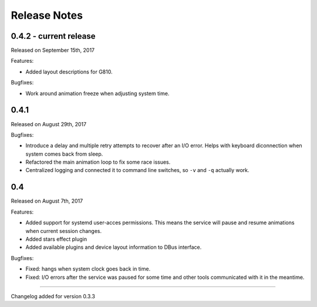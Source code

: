 #############
Release Notes
#############

*****************************
0.4.2 - current release
*****************************

Released on September 15th, 2017

Features:

- Added layout descriptions for G810.

Bugfixes:

- Work around animation freeze when adjusting system time.

*****************************
0.4.1
*****************************

Released on August 29th, 2017

Bugfixes:

- Introduce a delay and multiple retry attempts to recover after an I/O
  error. Helps with keyboard diconnection when system comes back from sleep.
- Refactored the main animation loop to fix some race issues.
- Centralized logging and connected it to command line switches, so ``-v``
  and ``-q`` actually work.


*****************************
0.4
*****************************

Released on August 7th, 2017

Features:

- Added support for systemd user-acces permissions. This means the service
  will pause and resume animations when current session changes.
- Added stars effect plugin
- Added available plugins and device layout information to DBus interface.

Bugfixes:

- Fixed: hangs when system clock goes back in time.
- Fixed: I/O errors after the service was paused for some time and other
  tools communicated with it in the meantime.

----

Changelog added for version 0.3.3

